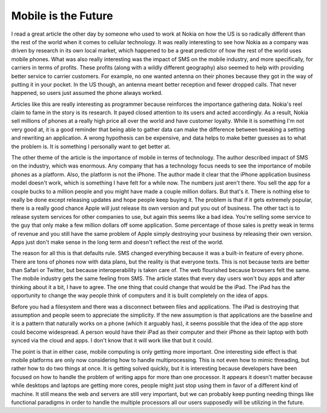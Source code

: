 ======================
 Mobile is the Future
======================

I read a great article the other day by someone who used to work at
Nokia on how the US is so radically different than the rest of the world
when it comes to cellular technology. It was really interesting to see
how Nokia as a company was driven by research in its own local market,
which happened to be a great predictor of how the rest of the world uses
mobile phones. What was also really interesting was the impact of SMS on
the mobile industry, and more specifically, for carriers in terms of
profits. These profits (along with a wildly different geography) also
seemed to help with providing better service to carrier customers. For
example, no one wanted antenna on their phones because they got in the
way of putting it in your pocket. In the US though, an antenna meant
better reception and fewer dropped calls. That never happened, so users
just assumed the phone always worked.

Articles like this are really interesting as programmer because
reinforces the importance gathering data. Nokia's reel claim to fame in
the story is its research. It payed closed attention to its users and
acted accordingly. As a result, Nokia sell millions of phones at a
really high price all over the world and have customer loyalty. While it
is something I'm not very good at, it is a good reminder that being able
to gather data can make the difference between tweaking a setting and
rewriting an application. A wrong hypothesis can be expensive, and data
helps to make better guesses as to what the problem is. It is something
I personally want to get better at.

The other theme of the article is the importance of mobile in terms of
technology. The author described impact of SMS on the industry, which
was enormous. Any company that has a technology focus needs to see the
importance of mobile phones as a platform. Also, the platform is not the
iPhone. The author made it clear that the iPhone application business
model doesn't work, which is something I have felt for a while now. The
numbers just aren't there. You sell the app for a couple bucks to a
million people and you might have made a couple million dollars. But
that's it. There is nothing else to really be done except releasing
updates and hope people keep buying it. The problem is that if it gets
extremely popular, there is a really good chance Apple will just release
its own version and put you out of business. The other tact is to
release system services for other companies to use, but again this seems
like a bad idea. You're selling some service to the guy that only make a
few million dollars off some application. Some percentage of those sales
is pretty weak in terms of revenue and you still have the same problem
of Apple simply destroying your business by releasing their own version.
Apps just don't make sense in the long term and doesn't reflect the rest
of the world.

The reason for all this is that defaults rule. SMS changed everything
because it was a built-in feature of every phone. There are tons of
phones now with data plans, but the reality is that everyone texts. This
is not because texts are better than Safari or Twitter, but because
interoperability is taken care of. The web flourished because browsers
felt the same. The mobile industry gets the same feeling from SMS. The
article states that every day users won't buy apps and after thinking
about it a bit, I have to agree. The one thing that could change that
would be the iPad. The iPad has the opportunity to change the way people
think of computers and it is built completely on the idea of apps.

Before you had a filesystem and there was a disconnect between files and
applications. The iPad is destroying that assumption and people seem to
appreciate the simplicity. If the new assumption is that applications
are the baseline and it is a pattern that naturally works on a phone
(which it arguably has), it seems possible that the idea of the app
store could become widespread. A person would have their iPad as their
computer and their iPhone as their laptop with both synced via the cloud
and apps. I don't know that it will work like that but it could.

The point is that in either case, mobile computing is only getting more
important. One interesting side effect is that mobile platforms are only
now considering how to handle multiprocessing. This is not even how to
mimic threading, but rather how to do two things at once. It is getting
solved quickly, but it is interesting because developers have been
focused on how to handle the problem of writing apps for more than one
processor. It appears it doesn't matter because while desktops and
laptops are getting more cores, people might just stop using them in
favor of a different kind of machine. It still means the web and servers
are still very important, but we can probably keep punting needing
things like functional paradigms in order to handle the multiple
processors all our users supposedly will be utilizing in the future.



.. author:: default
.. categories:: code
.. tags:: programming
.. comments::
